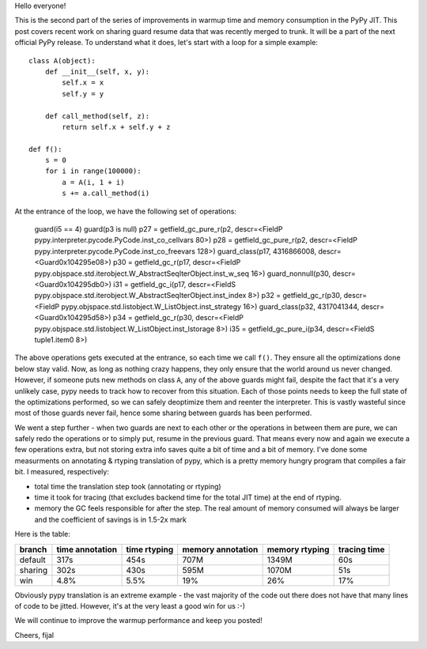 
Hello everyone!

This is the second part of the series of improvements in warmup time and
memory consumption in the PyPy JIT. This post covers recent work on sharing guard
resume data that was recently merged to trunk. It will be a part
of the next official PyPy release. To understand what it does, let's
start with a loop for a simple example::

   class A(object):
       def __init__(self, x, y):
           self.x = x
           self.y = y

       def call_method(self, z):
           return self.x + self.y + z

   def f():
       s = 0
       for i in range(100000):
           a = A(i, 1 + i)
           s += a.call_method(i)

At the entrance of the loop, we have the following set of operations:

    guard(i5 == 4)
    guard(p3 is null)
    p27 = getfield_gc_pure_r(p2, descr=<FieldP pypy.interpreter.pycode.PyCode.inst_co_cellvars 80>)
    p28 = getfield_gc_pure_r(p2, descr=<FieldP pypy.interpreter.pycode.PyCode.inst_co_freevars 128>)
    guard_class(p17, 4316866008, descr=<Guard0x104295e08>)
    p30 = getfield_gc_r(p17, descr=<FieldP pypy.objspace.std.iterobject.W_AbstractSeqIterObject.inst_w_seq 16>)
    guard_nonnull(p30, descr=<Guard0x104295db0>)
    i31 = getfield_gc_i(p17, descr=<FieldS pypy.objspace.std.iterobject.W_AbstractSeqIterObject.inst_index 8>)
    p32 = getfield_gc_r(p30, descr=<FieldP pypy.objspace.std.listobject.W_ListObject.inst_strategy 16>)
    guard_class(p32, 4317041344, descr=<Guard0x104295d58>)
    p34 = getfield_gc_r(p30, descr=<FieldP pypy.objspace.std.listobject.W_ListObject.inst_lstorage 8>)
    i35 = getfield_gc_pure_i(p34, descr=<FieldS tuple1.item0 8>)

The above operations gets executed at the entrance, so each time we call ``f()``. They ensure
all the optimizations done below stay valid. Now, as long as nothing
crazy happens, they only ensure that the world around us never changed. However, if someone puts new
methods on class ``A``, any of the above guards might fail, despite the fact that it's a very unlikely
case, pypy needs to track how to recover from this situation. Each of those points needs to keep the full
state of the optimizations performed, so we can safely deoptimize them and reenter the interpreter.
This is vastly wasteful since most of those guards never fail, hence some sharing between guards
has been performed.

We went a step further - when two guards are next to each other or the
operations in between them are pure, we can safely redo the operations or to simply
put, resume in the previous guard. That means every now and again we execute a few
operations extra, but not storing extra info saves quite a bit of time and a bit of memory.
I've done some measurments on annotating & rtyping translation of pypy, which
is a pretty memory hungry program that compiles a fair bit. I measured, respectively:

* total time the translation step took (annotating or rtyping)

* time it took for tracing (that excludes backend time for the total JIT time) at
  the end of rtyping.

* memory the GC feels responsible for after the step. The real amount of memory
  consumed will always be larger and the coefficient of savings is in 1.5-2x mark

Here is the table:

+---------+-----------------+--------------+-------------------+----------------+--------------+
| branch  | time annotation | time rtyping | memory annotation | memory rtyping | tracing time |
+=========+=================+==============+===================+================+==============+
| default | 317s            | 454s         | 707M              | 1349M          | 60s          |
+---------+-----------------+--------------+-------------------+----------------+--------------+
| sharing | 302s            | 430s         | 595M              | 1070M          | 51s          |
+---------+-----------------+--------------+-------------------+----------------+--------------+
| win     | 4.8%            | 5.5%         | 19%               | 26%            | 17%          |
+---------+-----------------+--------------+-------------------+----------------+--------------+

Obviously pypy translation is an extreme example - the vast majority of the code out there
does not have that many lines of code to be jitted. However, it's at the very least
a good win for us :-)

We will continue to improve the warmup performance and keep you posted!

Cheers,
fijal
